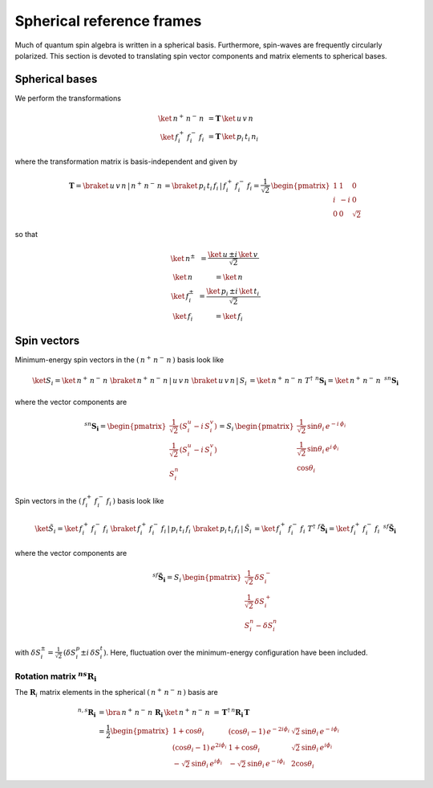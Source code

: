 .. _user-guide_methods_spherical-rf:

**************************
Spherical reference frames
**************************

.. dropdown:: Notation used on this page

  For the full set of notation rules, see :ref:`user-guide_methods_notation`.

  * .. include:: page-notations/matrices.inc
  * .. include:: page-notations/bra-ket.inc
  * .. include:: page-notations/rotations.inc

Much of quantum spin algebra is written in a spherical basis. Furthermore, spin-waves
are frequently circularly polarized.
This section is devoted to translating spin vector components and matrix elements
to spherical bases.

===============
Spherical bases
===============

We perform the transformations

.. math::
  \ket{\,n^+\,n^-\,n\,}&=\boldsymbol{T}\,\ket{\,u\,v\,n\,}\\
  \ket{\,f^+_i\,f^-_i\,f_i\,}&=\boldsymbol{T}\,\ket{\,p_i\,t_i\,n_i\,}

where the transformation matrix is basis-independent and given by

.. math::
  \boldsymbol{T}=\braket{\,u\,v\,n\,|\,n^+\,n^-\,n\,}=\braket{\,p_i\,t_i\,f_i\,|\,f_i^+\,f_i^-\,f_i}
          =\frac{1}{\sqrt{2}}\,\begin{pmatrix} 1 & 1 & 0\\ i & -i & 0\\ 0& 0 & \sqrt{2}\end{pmatrix}

so that

.. math::
  \begin{matrix}
    \ket{\, n^{\pm}\, } &= \dfrac{\ket{\, u\, } \pm i\, \ket{\, v\, }}{\sqrt{2}}\\
    \ket{\, n\, } &= \ket{\, n\, }\\
    \ket{\, f_i^{\pm}\, } &= \dfrac{\ket{\, p_i\, } \pm i\, \ket{\, t_i\, }}{\sqrt{2}}\\
    \ket{\, f_i\, } &= \ket{\, f_i\, }
  \end{matrix}

============
Spin vectors
============

Minimum-energy spin vectors in the :math:`(\,n^+\,n^-\,n\,)` basis look like

.. math::
  \ket{S_i}=  \ket{\,n^+\,n^-\,n\,}\,\braket{\,n^+\,n^-\,n\,|\,u\,v\,n\,}\,
             \braket{\,u\,v\,n\,|\,S_i\,}
           = \ket{\,n^+\,n^-\,n\,}\,T^\dagger\,\, ^n\boldsymbol{S_i}=
           \ket{\,n^+\,n^-\,n\,}\,\,^{sn}\boldsymbol{S_i}

where the vector components are

.. math::
  ^{sn}\boldsymbol{S_i}=
  \begin{pmatrix}\frac{1}{\sqrt{2}}\,(S^u_i-i \,S^v_i)\\
                 \frac{1}{\sqrt{2}}\,(S^u_i-i \,S^v_i)\\
                 S_i^n
  \end{pmatrix}=
  S_i\,\begin{pmatrix}
           \frac{1}{\sqrt{2}}\,\sin \theta_i\, e^{-i \,\phi_i}\\
           \frac{1}{\sqrt{2}}\,\sin \theta_i\, e^{i \,\phi_i}\\
           \cos \theta_i
           \end{pmatrix}

Spin vectors in the :math:`(\,f_i^+\,f_i^-\,f_i\,)` basis look like

.. math::
  \ket{\tilde{S}_i}=  \ket{\,f_i^+\,f_i^-\,f_i\,}\,
              \braket{\,f_i^+\,f_i^-\,f_i\,|\,p_i\,t_i\,f_i\,}\,
             \braket{\,p_i\,t_i\,f_i\,|\,\tilde{S}_i\,}
           = \ket{\,f_i^+\,f_i^-\,f_i\,}\,T^\dagger\,\, ^f\boldsymbol{\tilde{S}_i}=
           \ket{\,f_i^+\,f_i^-\,f_i\,}\,\,^{sf}\boldsymbol{\tilde{S}_i}

where the vector components are

.. math::
  ^{sf}\boldsymbol{\tilde{S}_i}=
  S_i\,\begin{pmatrix}
           \frac{1}{\sqrt{2}}\,\delta S^-_i\\
           \frac{1}{\sqrt{2}}\,\delta S^+_i\\
           S_i^n-\delta S_i^n
           \end{pmatrix}

with :math:`\delta{S}_i^\pm=\frac{1}{\sqrt{2}}\,(\delta S^p_i\pm i \,\delta S^t_i)`.
Here, fluctuation over the minimum-energy configuration have been included.

---------------------------------------------
Rotation matrix :math:`^{ns}\boldsymbol{R_i}`
---------------------------------------------

.. dropdown:: Reminder on the :math:`\,^n\boldsymbol{R}_i` matrix

  .. include:: repeated-formulas/spin-rotation-matrix-uvn.inc

The :math:`\boldsymbol{R}_i` matrix elements in the spherical :math:`(\,n^+\,n^-\,n\,)` basis are

.. math::
    ^{n,s}\boldsymbol{R_i}
       &=
       \bra{\,n^+\,n^-\,n\,}\,\boldsymbol{R_i}\,\ket{\,n^+\,n^-\,n\,}
         \,=\,\boldsymbol{T}^\dagger\,^n\boldsymbol{R_i}\,\boldsymbol{T}\\
       &=
      \dfrac{1}{2}
      \begin{pmatrix}
          1 + \cos\theta_i                        &
          (\cos\theta_i - 1)\, e^{-2i\phi_i}      &
          \sqrt{2}\, \sin\theta_i\, e^{-i\phi_i}  \\
          (\cos\theta_i - 1)\, e^{2i\phi_i}       &
          1 + \cos\theta_i                        &
          \sqrt{2}\, \sin\theta_i\, e^{i\phi_i}   \\
          -\sqrt{2}\, \sin\theta_i\, e^{i\phi_i}  &
          -\sqrt{2}\, \sin\theta_i\, e^{-i\phi_i} &
          2\cos\theta_i
      \end{pmatrix}
